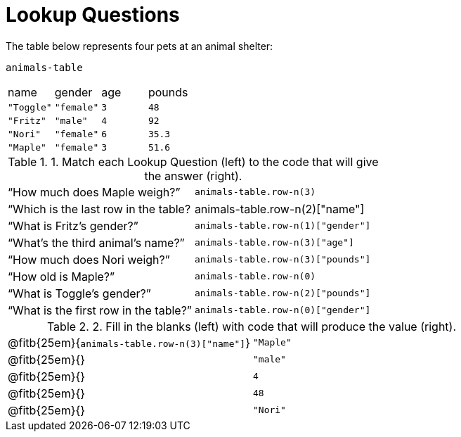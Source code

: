 = Lookup Questions

The table below represents four pets at an animal shelter:

`animals-table`

[cols="4"]
|===

| name | gender | age | pounds
| `"Toggle"` | `"female"` | `3` | `48`
| `"Fritz"` | `"male"` | `4` | `92`
| `"Nori"` | `"female"` | `6` | `35.3`
| `"Maple"` | `"female"` | `3` | `51.6`
|===

.1. Match each Lookup Question (left) to the code that will give the answer (right).

[cols="2"]
|===
|“How much does Maple weigh?”
| `animals-table.row-n(3)`

|“Which is the last row in the table?
| animals-table.row-n(2)["name"]

|“What is Fritz’s gender?”
| `animals-table.row-n(1)["gender"]`

|“What’s the third animal’s name?”
| `animals-table.row-n(3)["age"]`

|“How much does Nori weigh?”
| `animals-table.row-n(3)["pounds"]`

|“How old is Maple?”
| `animals-table.row-n(0)`

|“What is Toggle’s gender?”
| `animals-table.row-n(2)["pounds"]`

|“What is the first row in the table?”
| `animals-table.row-n(0)["gender"]`

|===

.2. Fill in the blanks (left) with code that will produce the value (right).

[cols="1a,1a"]
|===
| @fitb{25em}{`animals-table.row-n(3)["name"]`}
| `"Maple"`


| @fitb{25em}{}
| `"male"`

| @fitb{25em}{}
| `4`

| @fitb{25em}{}
| `48`

| @fitb{25em}{}
| `"Nori"`

|===
